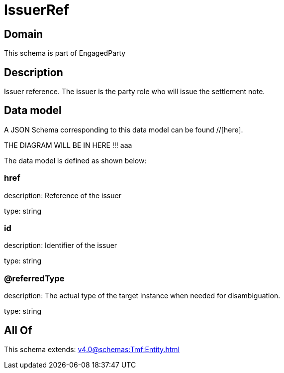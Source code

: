 = IssuerRef

[#domain]
== Domain

This schema is part of EngagedParty

[#description]
== Description
Issuer reference. The issuer is the party role who will issue the settlement note.


[#data_model]
== Data model

A JSON Schema corresponding to this data model can be found //[here].

THE DIAGRAM WILL BE IN HERE !!!
aaa

The data model is defined as shown below:


=== href
description: Reference of the issuer

type: string


=== id
description: Identifier of the issuer

type: string


=== @referredType
description: The actual type of the target instance when needed for disambiguation.

type: string


[#all_of]
== All Of

This schema extends: xref:v4.0@schemas:Tmf:Entity.adoc[]
